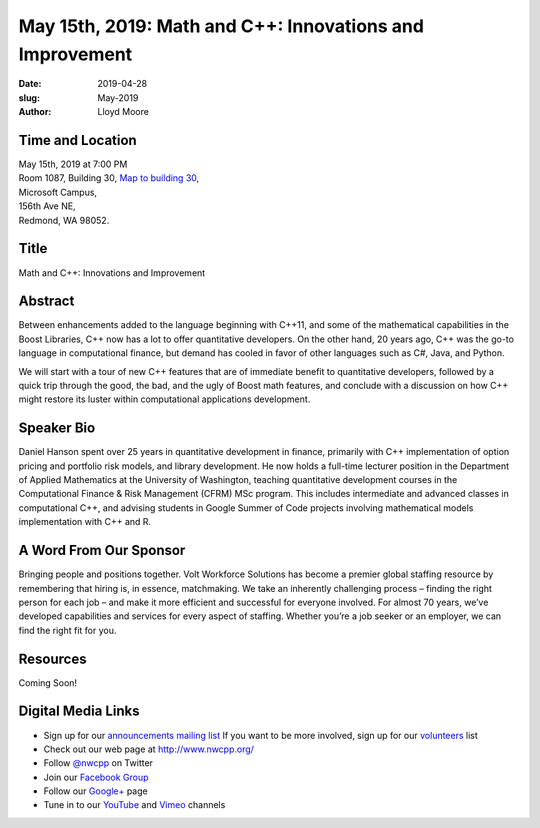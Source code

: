 May 15th, 2019: Math and C++:  Innovations and Improvement
##########################################################

:date: 2019-04-28
:slug: May-2019
:author: Lloyd Moore

Time and Location
~~~~~~~~~~~~~~~~~
| May 15th, 2019 at 7:00 PM
| Room 1087, Building 30,
 `Map to building 30 <https://www.google.com/maps/place/Microsoft+Building+30/@47.645004,-122.1243829,17z/data=!3m1!4b1!4m5!3m4!1s0x54906d7a92bfda0f:0xc03a9c414544c91e!8m2!3d47.6450004!4d-122.1221942>`_,
| Microsoft Campus,
| 156th Ave NE,
| Redmond, WA 98052.

Title
~~~~~
Math and C++: Innovations and Improvement

Abstract
~~~~~~~~
Between enhancements added to the language beginning with C++11, and some of the mathematical capabilities in the Boost Libraries, C++ now has a lot to offer quantitative developers.  On the other hand, 20 years ago, C++ was the go-to language in computational finance, but demand has cooled in favor of other languages such as C#, Java, and Python.

We will start with a tour of new C++ features that are of immediate benefit to quantitative developers, followed by a quick trip through the good, the bad, and the ugly of Boost math features, and conclude with a discussion on how C++ might restore its luster within computational applications development.

Speaker Bio
~~~~~~~~~~~
Daniel Hanson spent over 25 years in quantitative development in finance, primarily with C++ implementation of option pricing and portfolio risk models, and library development.  He now holds a full-time lecturer position in the Department of Applied Mathematics at the University of Washington, teaching quantitative development courses in the Computational Finance & Risk Management (CFRM) MSc program.  This includes intermediate and advanced classes in computational C++, and advising students in Google Summer of Code projects involving mathematical models implementation with C++ and R.

A Word From Our Sponsor
~~~~~~~~~~~~~~~~~~~~~~~
Bringing people and positions together. Volt Workforce Solutions has become a premier global staffing resource by remembering that hiring is, in essence, matchmaking. We take an inherently challenging process – finding the right person for each job – and make it more efficient and successful for everyone involved. For almost 70 years, we’ve developed capabilities and services for every aspect of staffing. Whether you’re a job seeker or an employer, we can find the right fit for you. 

Resources
~~~~~~~~~
Coming Soon!

Digital Media Links
~~~~~~~~~~~~~~~~~~~
* Sign up for our `announcements mailing list <http://groups.google.com/group/NwcppAnnounce>`_ If you want to be more involved, sign up for our `volunteers <http://groups.google.com/group/nwcpp-volunteers>`_ list
* Check out our web page at http://www.nwcpp.org/
* Follow `@nwcpp <http://twitter.com/nwcpp>`_ on Twitter
* Join our `Facebook Group <http://www.facebook.com/group.php?gid=344125680930>`_
* Follow our `Google+ <https://plus.google.com/104974891006782790528/>`_ page
* Tune in to our `YouTube <http://www.youtube.com/user/NWCPP>`_ and `Vimeo <https://vimeo.com/nwcpp>`_ channels

